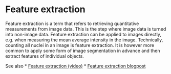 * Feature extraction
  :PROPERTIES:
  :CUSTOM_ID: feature-extraction
  :END:
Feature extraction is a term that refers to retrieving quantitative
measurements from image data. This is the step where image data is
turned into non-image data. Feature extraction can be applied to images
directly, e.g. when measuring the mean average intensity in the image.
Technically, counting all nuclei in an image is feature extraction. It
is however more common to apply some form of image segmentation in
advance and then extract features of individual objects.

See also * [[https://youtu.be/dria4wCiaz0][Feature extraction (video)]]
*
[[https://focalplane.biologists.com/2023/05/03/feature-extraction-in-napari/][Feature
extraction blogpost]]
